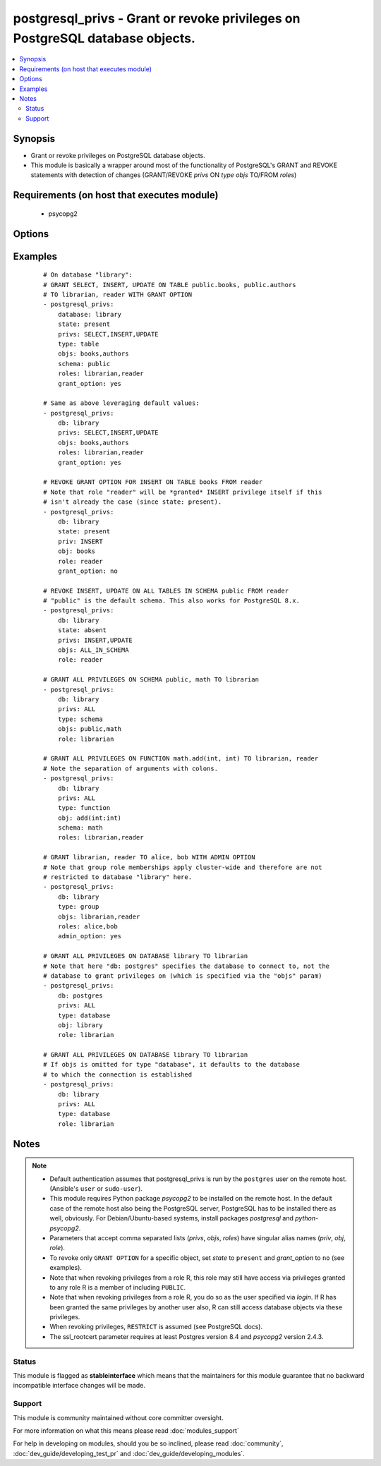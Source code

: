 .. _postgresql_privs:


postgresql_privs - Grant or revoke privileges on PostgreSQL database objects.
+++++++++++++++++++++++++++++++++++++++++++++++++++++++++++++++++++++++++++++



.. contents::
   :local:
   :depth: 2


Synopsis
--------

* Grant or revoke privileges on PostgreSQL database objects.
* This module is basically a wrapper around most of the functionality of PostgreSQL's GRANT and REVOKE statements with detection of changes (GRANT/REVOKE *privs* ON *type* *objs* TO/FROM *roles*)


Requirements (on host that executes module)
-------------------------------------------

  * psycopg2


Options
-------

.. raw:: html

    <table border=1 cellpadding=4>
    <tr>
    <th class="head">parameter</th>
    <th class="head">required</th>
    <th class="head">default</th>
    <th class="head">choices</th>
    <th class="head">comments</th>
    </tr>
                <tr><td>database<br/><div style="font-size: small;"></div></td>
    <td>yes</td>
    <td></td>
        <td></td>
        <td><div>Name of database to connect to.</div><div>Alias: <em>db</em></div>        </td></tr>
                <tr><td>grant_option<br/><div style="font-size: small;"></div></td>
    <td>no</td>
    <td></td>
        <td><ul><li>yes</li><li>no</li></ul></td>
        <td><div>Whether <code>role</code> may grant/revoke the specified privileges/group memberships to others.</div><div>Set to <code>no</code> to revoke GRANT OPTION, leave unspecified to make no changes.</div><div><em>grant_option</em> only has an effect if <em>state</em> is <code>present</code>.</div><div>Alias: <em>admin_option</em></div>        </td></tr>
                <tr><td>host<br/><div style="font-size: small;"></div></td>
    <td>no</td>
    <td></td>
        <td></td>
        <td><div>Database host address. If unspecified, connect via Unix socket.</div><div>Alias: <em>login_host</em></div>        </td></tr>
                <tr><td>login<br/><div style="font-size: small;"></div></td>
    <td>no</td>
    <td>postgres</td>
        <td></td>
        <td><div>The username to authenticate with.</div><div>Alias: <em>login_user</em></div>        </td></tr>
                <tr><td>objs<br/><div style="font-size: small;"></div></td>
    <td>no</td>
    <td></td>
        <td></td>
        <td><div>Comma separated list of database objects to set privileges on.</div><div>If <em>type</em> is <code>table</code> or <code>sequence</code>, the special value <code>ALL_IN_SCHEMA</code> can be provided instead to specify all database objects of type <em>type</em> in the schema specified via <em>schema</em>. (This also works with PostgreSQL &lt; 9.0.)</div><div>If <em>type</em> is <code>database</code>, this parameter can be omitted, in which case privileges are set for the database specified via <em>database</em>.</div><div>If <em>type</em> is <em>function</em>, colons (":") in object names will be replaced with commas (needed to specify function signatures, see examples)</div><div>Alias: <em>obj</em></div>        </td></tr>
                <tr><td>password<br/><div style="font-size: small;"></div></td>
    <td>no</td>
    <td></td>
        <td></td>
        <td><div>The password to authenticate with.</div><div>Alias: <em>login_password</em>)</div>        </td></tr>
                <tr><td>port<br/><div style="font-size: small;"></div></td>
    <td>no</td>
    <td>5432</td>
        <td></td>
        <td><div>Database port to connect to.</div>        </td></tr>
                <tr><td>privs<br/><div style="font-size: small;"></div></td>
    <td>no</td>
    <td></td>
        <td></td>
        <td><div>Comma separated list of privileges to grant/revoke.</div><div>Alias: <em>priv</em></div>        </td></tr>
                <tr><td>roles<br/><div style="font-size: small;"></div></td>
    <td>yes</td>
    <td></td>
        <td></td>
        <td><div>Comma separated list of role (user/group) names to set permissions for.</div><div>The special value <code>PUBLIC</code> can be provided instead to set permissions for the implicitly defined PUBLIC group.</div><div>Alias: <em>role</em></div>        </td></tr>
                <tr><td>schema<br/><div style="font-size: small;"></div></td>
    <td>no</td>
    <td></td>
        <td></td>
        <td><div>Schema that contains the database objects specified via <em>objs</em>.</div><div>May only be provided if <em>type</em> is <code>table</code>, <code>sequence</code> or <code>function</code>. Defaults to  <code>public</code> in these cases.</div>        </td></tr>
                <tr><td>ssl_mode<br/><div style="font-size: small;"> (added in 2.3)</div></td>
    <td>no</td>
    <td>prefer</td>
        <td><ul><li>disable</li><li>allow</li><li>prefer</li><li>require</li><li>verify-ca</li><li>verify-full</li></ul></td>
        <td><div>Determines whether or with what priority a secure SSL TCP/IP connection will be negotiated with the server.</div><div>See https://www.postgresql.org/docs/current/static/libpq-ssl.html for more information on the modes.</div><div>Default of <code>prefer</code> matches libpq default.</div>        </td></tr>
                <tr><td>ssl_rootcert<br/><div style="font-size: small;"> (added in 2.3)</div></td>
    <td>no</td>
    <td></td>
        <td></td>
        <td><div>Specifies the name of a file containing SSL certificate authority (CA) certificate(s). If the file exists, the server's certificate will be verified to be signed by one of these authorities.</div>        </td></tr>
                <tr><td>state<br/><div style="font-size: small;"></div></td>
    <td>no</td>
    <td>present</td>
        <td><ul><li>present</li><li>absent</li></ul></td>
        <td><div>If <code>present</code>, the specified privileges are granted, if <code>absent</code> they are revoked.</div>        </td></tr>
                <tr><td>type<br/><div style="font-size: small;"></div></td>
    <td>no</td>
    <td>table</td>
        <td><ul><li>table</li><li>sequence</li><li>function</li><li>database</li><li>schema</li><li>language</li><li>tablespace</li><li>group</li></ul></td>
        <td><div>Type of database object to set privileges on.</div>        </td></tr>
                <tr><td>unix_socket<br/><div style="font-size: small;"></div></td>
    <td>no</td>
    <td></td>
        <td></td>
        <td><div>Path to a Unix domain socket for local connections.</div><div>Alias: <em>login_unix_socket</em></div>        </td></tr>
        </table>
    </br>



Examples
--------

 ::

    # On database "library":
    # GRANT SELECT, INSERT, UPDATE ON TABLE public.books, public.authors
    # TO librarian, reader WITH GRANT OPTION
    - postgresql_privs:
        database: library
        state: present
        privs: SELECT,INSERT,UPDATE
        type: table
        objs: books,authors
        schema: public
        roles: librarian,reader
        grant_option: yes
    
    # Same as above leveraging default values:
    - postgresql_privs:
        db: library
        privs: SELECT,INSERT,UPDATE
        objs: books,authors
        roles: librarian,reader
        grant_option: yes
    
    # REVOKE GRANT OPTION FOR INSERT ON TABLE books FROM reader
    # Note that role "reader" will be *granted* INSERT privilege itself if this
    # isn't already the case (since state: present).
    - postgresql_privs:
        db: library
        state: present
        priv: INSERT
        obj: books
        role: reader
        grant_option: no
    
    # REVOKE INSERT, UPDATE ON ALL TABLES IN SCHEMA public FROM reader
    # "public" is the default schema. This also works for PostgreSQL 8.x.
    - postgresql_privs:
        db: library
        state: absent
        privs: INSERT,UPDATE
        objs: ALL_IN_SCHEMA
        role: reader
    
    # GRANT ALL PRIVILEGES ON SCHEMA public, math TO librarian
    - postgresql_privs:
        db: library
        privs: ALL
        type: schema
        objs: public,math
        role: librarian
    
    # GRANT ALL PRIVILEGES ON FUNCTION math.add(int, int) TO librarian, reader
    # Note the separation of arguments with colons.
    - postgresql_privs:
        db: library
        privs: ALL
        type: function
        obj: add(int:int)
        schema: math
        roles: librarian,reader
    
    # GRANT librarian, reader TO alice, bob WITH ADMIN OPTION
    # Note that group role memberships apply cluster-wide and therefore are not
    # restricted to database "library" here.
    - postgresql_privs:
        db: library
        type: group
        objs: librarian,reader
        roles: alice,bob
        admin_option: yes
    
    # GRANT ALL PRIVILEGES ON DATABASE library TO librarian
    # Note that here "db: postgres" specifies the database to connect to, not the
    # database to grant privileges on (which is specified via the "objs" param)
    - postgresql_privs:
        db: postgres
        privs: ALL
        type: database
        obj: library
        role: librarian
    
    # GRANT ALL PRIVILEGES ON DATABASE library TO librarian
    # If objs is omitted for type "database", it defaults to the database
    # to which the connection is established
    - postgresql_privs:
        db: library
        privs: ALL
        type: database
        role: librarian


Notes
-----

.. note::
    - Default authentication assumes that postgresql_privs is run by the ``postgres`` user on the remote host. (Ansible's ``user`` or ``sudo-user``).
    - This module requires Python package *psycopg2* to be installed on the remote host. In the default case of the remote host also being the PostgreSQL server, PostgreSQL has to be installed there as well, obviously. For Debian/Ubuntu-based systems, install packages *postgresql* and *python-psycopg2*.
    - Parameters that accept comma separated lists (*privs*, *objs*, *roles*) have singular alias names (*priv*, *obj*, *role*).
    - To revoke only ``GRANT OPTION`` for a specific object, set *state* to ``present`` and *grant_option* to ``no`` (see examples).
    - Note that when revoking privileges from a role R, this role  may still have access via privileges granted to any role R is a member of including ``PUBLIC``.
    - Note that when revoking privileges from a role R, you do so as the user specified via *login*. If R has been granted the same privileges by another user also, R can still access database objects via these privileges.
    - When revoking privileges, ``RESTRICT`` is assumed (see PostgreSQL docs).
    - The ssl_rootcert parameter requires at least Postgres version 8.4 and *psycopg2* version 2.4.3.



Status
~~~~~~

This module is flagged as **stableinterface** which means that the maintainers for this module guarantee that no backward incompatible interface changes will be made.


Support
~~~~~~~

This module is community maintained without core committer oversight.

For more information on what this means please read :doc:`modules_support`


For help in developing on modules, should you be so inclined, please read :doc:`community`, :doc:`dev_guide/developing_test_pr` and :doc:`dev_guide/developing_modules`.
